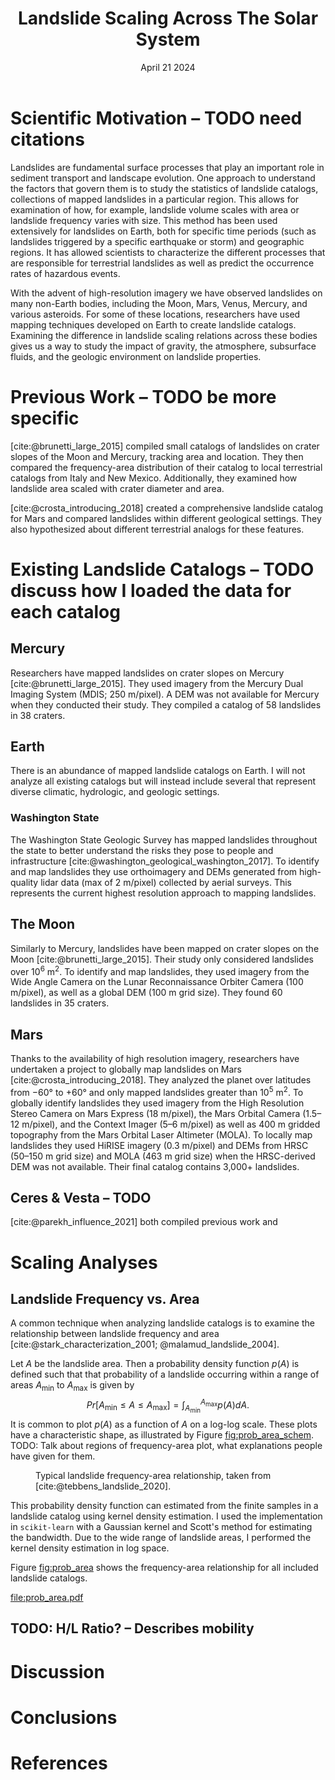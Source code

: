 #+title: Landslide Scaling Across The Solar System
#+date: April 21 2024
#+options: toc:nil
#+bibliography: landslide_scaling.bib
#+cite_export: csl elsevier_harvard.csl

#+latex_header: \usepackage[margin=0.5in]{geometry}
#+latex_header: \usepackage{float}

* Scientific Motivation -- TODO need citations
Landslides are fundamental surface processes that play an important role in sediment transport and landscape evolution.
One approach to understand the factors that govern them is to study the statistics of landslide catalogs, collections of mapped landslides in a particular region.
This allows for examination of how, for example, landslide volume scales with area or landslide frequency varies with size.
This method has been used extensively for landslides on Earth, both for specific time periods (such as landslides triggered by a specific earthquake or storm) and geographic regions.
It has allowed scientists to characterize the different processes that are responsible for terrestrial landslides as well as predict the occurrence rates of hazardous events.

With the advent of high-resolution imagery we have observed landslides on many non-Earth bodies, including the Moon, Mars, Venus, Mercury, and various asteroids.
For some of these locations, researchers have used mapping techniques developed on Earth to create landslide catalogs.
Examining the difference in landslide scaling relations across these bodies gives us a way to study the impact of gravity, the atmosphere, subsurface fluids, and the geologic environment on landslide properties.
* Previous Work -- TODO be more specific
[cite:@brunetti_large_2015] compiled small catalogs of landslides on crater slopes of the Moon and Mercury, tracking area and location.
They then compared the frequency-area distribution of their catalog to local terrestrial catalogs from Italy and New Mexico.
Additionally, they examined how landslide area scaled with crater diameter and area.

[cite:@crosta_introducing_2018] created a comprehensive landslide catalog for Mars and compared landslides within different geological settings.
They also hypothesized about different terrestrial analogs for these features.
* Existing Landslide Catalogs -- TODO discuss how I loaded the data for each catalog
** Mercury
Researchers have mapped landslides on crater slopes on Mercury [cite:@brunetti_large_2015].
They used imagery from the Mercury Dual Imaging System (MDIS; 250 m/pixel).
A DEM was not available for Mercury when they conducted their study.
They compiled a catalog of 58 landslides in 38 craters.
** Earth
There is an abundance of mapped landslide catalogs on Earth.
I will not analyze all existing catalogs but will instead include several that represent diverse climatic, hydrologic, and geologic settings.
*** Washington State
The Washington State Geologic Survey has mapped landslides throughout the state to better understand the risks they pose to people and infrastructure [cite:@washington_geological_washington_2017].
To identify and map landslides they use orthoimagery and DEMs generated from high-quality lidar data (max of 2 m/pixel) collected by aerial surveys.
This represents the current highest resolution approach to mapping landslides.
** The Moon
Similarly to Mercury, landslides have been mapped on crater slopes on the Moon [cite:@brunetti_large_2015].
Their study only considered landslides over 10^6 m^2.
To identify and map landslides, they used imagery from the Wide Angle Camera on the Lunar Reconnaissance Orbiter Camera (100 m/pixel), as well as a global DEM (100 m grid size).
They found 60 landslides in 35 craters.
** Mars
Thanks to the availability of high resolution imagery, researchers have undertaken a project to globally map landslides on Mars [cite:@crosta_introducing_2018].
They analyzed the planet over latitudes from \minus60° to \plus60° and only mapped landslides greater than 10^5 m^2.
To globally identify landslides they used imagery from the High Resolution Stereo Camera on Mars Express (18 m/pixel), the Mars Orbital Camera (1.5--12 m/pixel), and the Context Imager (5--6 m/pixel) as well as 400 m gridded topography from the Mars Orbital Laser Altimeter (MOLA).
To locally map landslides they used HiRISE imagery (0.3 m/pixel) and DEMs from HRSC (50--150 m grid size) and MOLA (463 m grid size) when the HRSC-derived DEM was not available.
Their final catalog contains 3,000+ landslides.
** Ceres & Vesta -- TODO
[cite:@parekh_influence_2021] both compiled previous work and
* Scaling Analyses
** Landslide Frequency vs. Area
A common technique when analyzing landslide catalogs is to examine the relationship between landslide frequency and area [cite:@stark_characterization_2001; @malamud_landslide_2004].

Let $A$ be the landslide area. Then a probability density function $p(A)$ is defined such that that probability of a landslide occurring within a range of areas $A_{\mathrm{min}}$ to $A_{\mathrm{max}}$ is given by
$$ Pr[A_{\mathrm{min}} \le A \le A_{\mathrm{max}}] = \int_{A_{\mathrm{min}}}^{A_{\mathrm{max}}}p(A)dA. $$
It is common to plot $p(A)$ as a function of $A$ on a log-log scale.
These plots have a characteristic shape, as illustrated by Figure [[fig:prob_area_schem]].
TODO: Talk about regions of frequency-area plot, what explanations people have given for them.

#+caption: Typical landslide frequency-area relationship, taken from [cite:@tebbens_landslide_2020].
#+name: fig:prob_area_schem
#+attr_latex: :placement [H] :width .4\linewidth
[[file:prob_area_schem.jpeg]]

This probability density function can estimated from the finite samples in a landslide catalog using kernel density estimation.
I used the implementation in =scikit-learn= with a Gaussian kernel and Scott's method for estimating the bandwidth.
Due to the wide range of landslide areas, I performed the kernel density estimation in log space.

Figure [[fig:prob_area]] shows the frequency-area relationship for all included landslide catalogs.

#+caption: TODO
#+name: fig:prob_area
#+attr_latex: :placement [H]
[[file:prob_area.pdf]]
** TODO: H/L Ratio? -- Describes mobility

* Discussion

* Conclusions

* References
#+print_bibliography:
